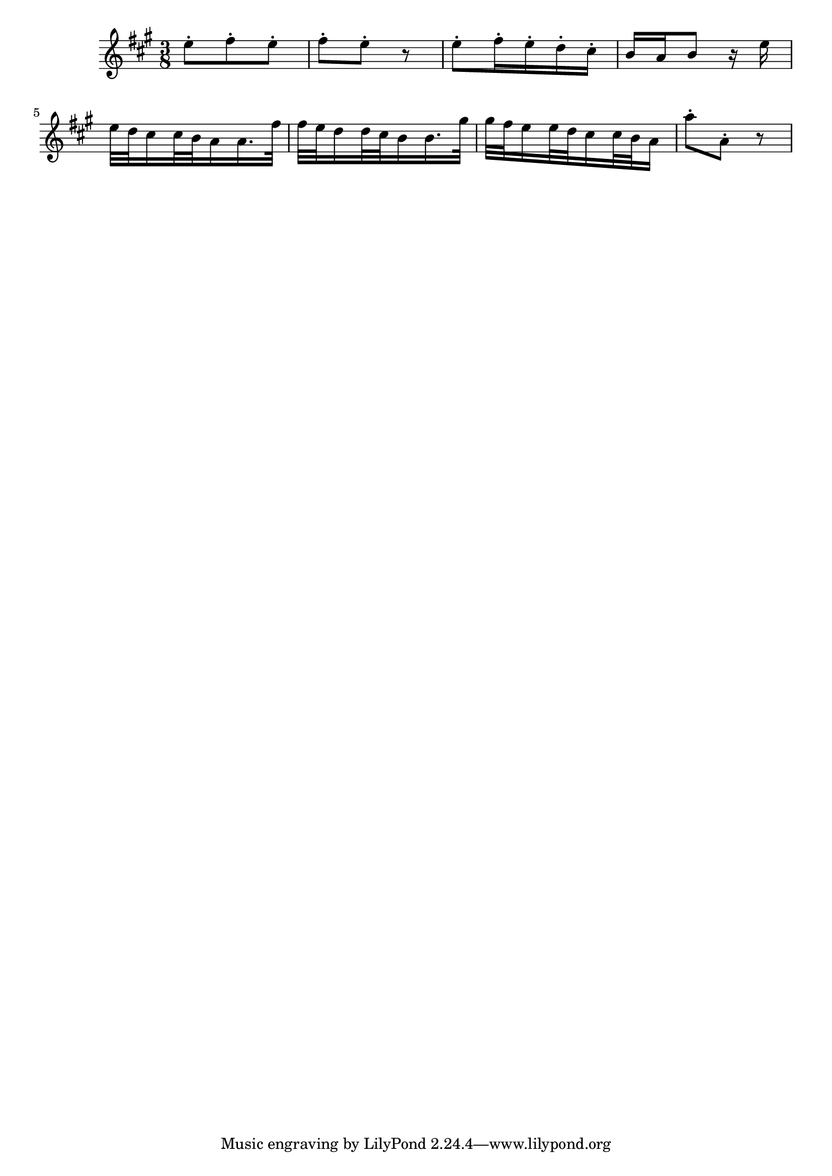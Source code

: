 \version "2.14.0"
%{\header {
  title = "Allegro from violin & piano sonata IV"
  composer = "G.F. Handel"
  copyright = "Public Domain"
  enteredby = "B. Crowell"
  source = "Edition Peters"
}%}
\score{{\key a \major
    \time 3/8
    %{\tempo 8=145
    %}\relative e'' {
e8-. fis-. e-. | fis-. e-. r | e8-. fis16-. e-. d-. cis-. | b16 a b8 r16 e16 |
e32 d cis16   cis32 b a16 a16. fis'32 | fis32 e d16  d32 cis b16  b16. gis'32 |
       gis32 fis e16   e32 d cis16  cis32 b a16 | a'8-. a,-. r |
}
}}